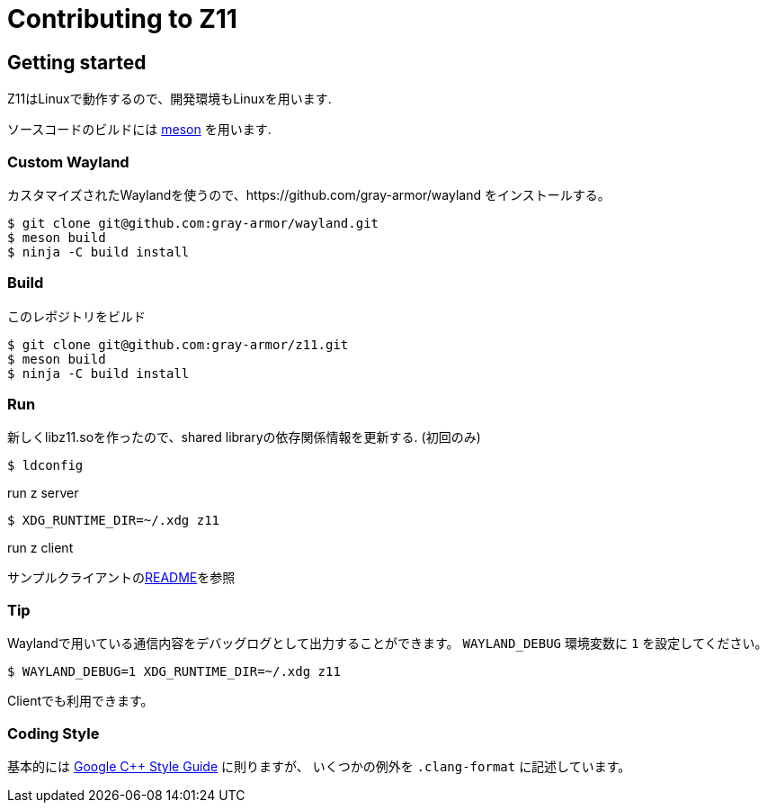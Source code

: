 = Contributing to Z11

== Getting started

Z11はLinuxで動作するので、開発環境もLinuxを用います.

ソースコードのビルドには link:https://mesonbuild.com/index.html[meson] を用います.

=== Custom Wayland

カスタマイズされたWaylandを使うので、https://github.com/gray-armor/wayland をインストールする。

....
$ git clone git@github.com:gray-armor/wayland.git
$ meson build
$ ninja -C build install
....

=== Build

このレポジトリをビルド

....
$ git clone git@github.com:gray-armor/z11.git
$ meson build
$ ninja -C build install
....

=== Run

新しくlibz11.soを作ったので、shared libraryの依存関係情報を更新する. (初回のみ)

....
$ ldconfig
....

run z server
....
$ XDG_RUNTIME_DIR=~/.xdg z11
....

run z client

サンプルクライアントのlink:../clients/README.adoc[README]を参照

=== Tip

Waylandで用いている通信内容をデバッグログとして出力することができます。
`WAYLAND_DEBUG` 環境変数に `1` を設定してください。
....
$ WAYLAND_DEBUG=1 XDG_RUNTIME_DIR=~/.xdg z11
....

Clientでも利用できます。

=== Coding Style

基本的には link:https://google.github.io/styleguide/cppguide.html[Google C++ Style Guide] に則りますが、
いくつかの例外を `.clang-format` に記述しています。
